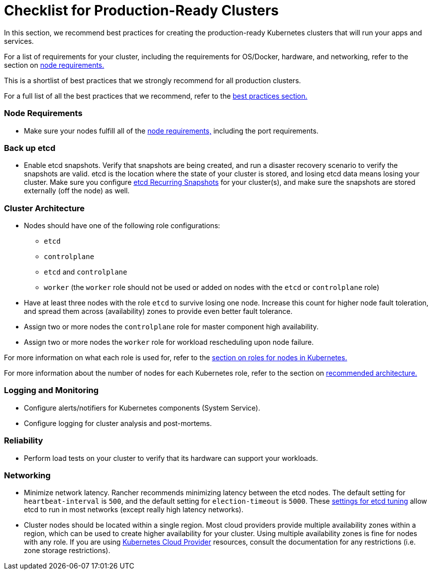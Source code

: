 = Checklist for Production-Ready Clusters

In this section, we recommend best practices for creating the production-ready Kubernetes clusters that will run your apps and services.

For a list of requirements for your cluster, including the requirements for OS/Docker, hardware, and networking, refer to the section on xref:../node-requirements-for-rancher-managed-clusters.adoc[node requirements.]

This is a shortlist of best practices that we strongly recommend for all production clusters.

For a full list of all the best practices that we recommend, refer to the xref:../../../../reference-guides/best-practices/best-practices.adoc[best practices section.]

=== Node Requirements

* Make sure your nodes fulfill all of the xref:../node-requirements-for-rancher-managed-clusters.adoc[node requirements,] including the port requirements.

=== Back up etcd

* Enable etcd snapshots. Verify that snapshots are being created, and run a disaster recovery scenario to verify the snapshots are valid. etcd is the location where the state of your cluster is stored, and losing etcd data means losing your cluster. Make sure you configure link:../../backup-restore-and-disaster-recovery/back-up-rancher-launched-kubernetes-clusters.adoc#option-a-recurring-snapshots[etcd Recurring Snapshots] for your cluster(s), and make sure the snapshots are stored externally (off the node) as well.

=== Cluster Architecture

* Nodes should have one of the following role configurations:
 ** `etcd`
 ** `controlplane`
 ** `etcd` and `controlplane`
 ** `worker` (the `worker` role should not be used or added on nodes with the `etcd` or `controlplane` role)
* Have at least three nodes with the role `etcd` to survive losing one node. Increase this count for higher node fault toleration, and spread them across (availability) zones to provide even better fault tolerance.
* Assign two or more nodes the `controlplane` role for master component high availability.
* Assign two or more nodes the `worker` role for workload rescheduling upon node failure.

For more information on what each role is used for, refer to the xref:roles-for-nodes-in-kubernetes.adoc[section on roles for nodes in Kubernetes.]

For more information about the
number of nodes for each Kubernetes role, refer to the section on xref:../../../../reference-guides/rancher-manager-architecture/architecture-recommendations.adoc[recommended architecture.]

=== Logging and Monitoring

* Configure alerts/notifiers for Kubernetes components (System Service).
* Configure logging for cluster analysis and post-mortems.

=== Reliability

* Perform load tests on your cluster to verify that its hardware can support your workloads.

=== Networking

* Minimize network latency. Rancher recommends minimizing latency between the etcd nodes. The default setting for `heartbeat-interval` is `500`, and the default setting for `election-timeout` is `5000`. These https://etcd.io/docs/v3.3/tuning/[settings for etcd tuning] allow etcd to run in most networks (except really high latency networks).
* Cluster nodes should be located within a single region. Most cloud providers provide multiple availability zones within a region, which can be used to create higher availability for your cluster. Using multiple availability zones is fine for nodes with any role. If you are using xref:../launch-kubernetes-with-rancher/set-up-cloud-providers/set-up-cloud-providers.adoc[Kubernetes Cloud Provider] resources, consult the documentation for any restrictions (i.e. zone storage restrictions).
